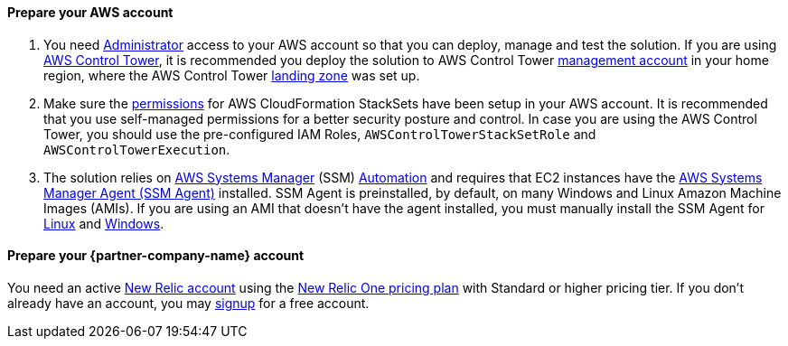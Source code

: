// If no preperation is required, remove all content from here

==== Prepare your AWS account

. You need https://docs.aws.amazon.com/IAM/latest/UserGuide/access_policies_job-functions.html#jf_administrator[Administrator] access to your AWS account so that you can deploy, manage and test the solution. If you are using https://aws.amazon.com/controltower/[AWS Control Tower], it is recommended you deploy the solution to AWS Control Tower https://docs.aws.amazon.com/controltower/latest/userguide/how-control-tower-works.html#what-is-master[management account] in your home region, where the AWS Control Tower https://aws.amazon.com/controltower/features/#Landing_Zone[landing zone] was set up.
. Make sure the https://docs.aws.amazon.com/AWSCloudFormation/latest/UserGuide/stacksets-prereqs.html[permissions] for AWS CloudFormation StackSets have been setup in your AWS account. It is recommended that you use self-managed permissions for a better security posture and control. In case you are using the AWS Control Tower, you should use the pre-configured IAM Roles, `AWSControlTowerStackSetRole` and `AWSControlTowerExecution`.
. The solution relies on https://aws.amazon.com/systems-manager/[AWS Systems Manager] (SSM) https://docs.aws.amazon.com/systems-manager/latest/userguide/systems-manager-automation.html[Automation] and requires that EC2 instances have the https://docs.aws.amazon.com/systems-manager/latest/userguide/ssm-agent.html[AWS Systems Manager Agent (SSM Agent)] installed.  SSM Agent is preinstalled, by default, on many Windows and Linux Amazon Machine Images (AMIs). If you are using an AMI that doesn't have the agent installed, you must manually install the SSM Agent for https://docs.aws.amazon.com/systems-manager/latest/userguide/sysman-manual-agent-install.html[Linux] and https://docs.aws.amazon.com/systems-manager/latest/userguide/sysman-install-win.html[Windows].

==== Prepare your {partner-company-name} account

You need an active https://one.newrelic.com/[New Relic account] using the https://docs.newrelic.com/docs/accounts/accounts-billing/new-relic-one-pricing-users/pricing-billing[New Relic One pricing plan] with Standard or higher pricing tier. If you don't already have an account, you may https://aws.amazon.com/marketplace/pp/B08L5FQMTG[signup] for a free account.
